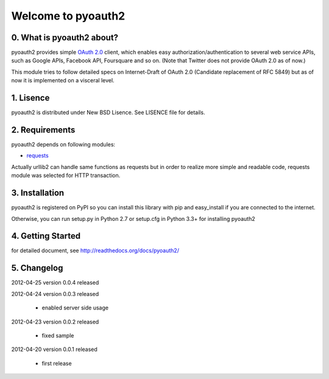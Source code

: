 .. -*- coding: utf-8; mode: rst -*-

Welcome to pyoauth2
===================

0. What is pyoauth2 about?
--------------------------

pyoauth2 provides simple `OAuth 2.0`_ client, which enables 
easy authorization/authentication to several web service APIs, such as
Google APIs, Facebook API, Foursquare and so on.
(Note that Twitter does not provide OAuth 2.0 as of now.)

This module tries to follow detailed specs on Internet-Draft of OAuth 2.0
(Candidate replacement of RFC 5849) but as of now it is implemented on a
visceral level.

.. _OAuth 2.0: http://tools.ietf.org/html/draft-ietf-oauth-v2


1. Lisence
----------

pyoauth2 is distributed under New BSD Lisence.
See LISENCE file for details.


2. Requirements
---------------

pyoauth2 depends on following modules:

- `requests`_


Actually urllib2 can handle same functions as requests but
in order to realize more simple and readable code, requests
module was selected for HTTP transaction.

.. _requests: http://pypi.python.org/pypi/requests


3. Installation
---------------

pyoauth2 is registered on PyPI so you can install this library
with pip and easy_install if you are connected to the internet.

.. ::

   $ pip install pyoauth2


Otherwise, you can run setup.py in Python 2.7 or setup.cfg in Python 3.3+
for installing pyoauth2

.. ::

   $ python setup.py install


4. Getting Started
------------------

for detailed document, see http://readthedocs.org/docs/pyoauth2/


5. Changelog
------------

2012-04-25    version 0.0.4 released

2012-04-24    version 0.0.3 released
  
  * enabled server side usage

2012-04-23    version 0.0.2 released

  * fixed sample

2012-04-20    version 0.0.1 released

  * first release
